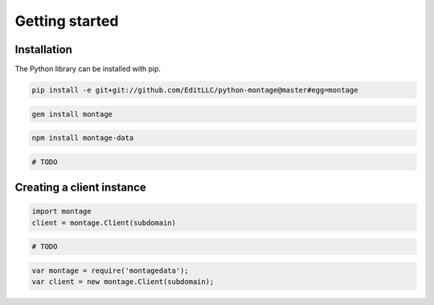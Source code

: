 ===============
Getting started
===============

Installation
============

.. container:: example python

    The Python library can be installed with pip.

    .. code-block:: bash

        pip install -e git+git://github.com/EditLLC/python-montage@master#egg=montage

.. container:: example ruby

    .. code-block:: bash

        gem install montage

.. container:: example javascript

    .. code-block:: bash

        npm install montage-data

.. container:: example php

    .. code-block:: bash

        # TODO


Creating a client instance
==========================

.. container:: example python

    .. code-block:: python

        import montage
        client = montage.Client(subdomain)

.. container:: example ruby

    .. code-block:: ruby

        # TODO

.. container:: example javascript

    .. code-block:: javascript

        var montage = require('montagedata');
        var client = new montage.Client(subdomain);

